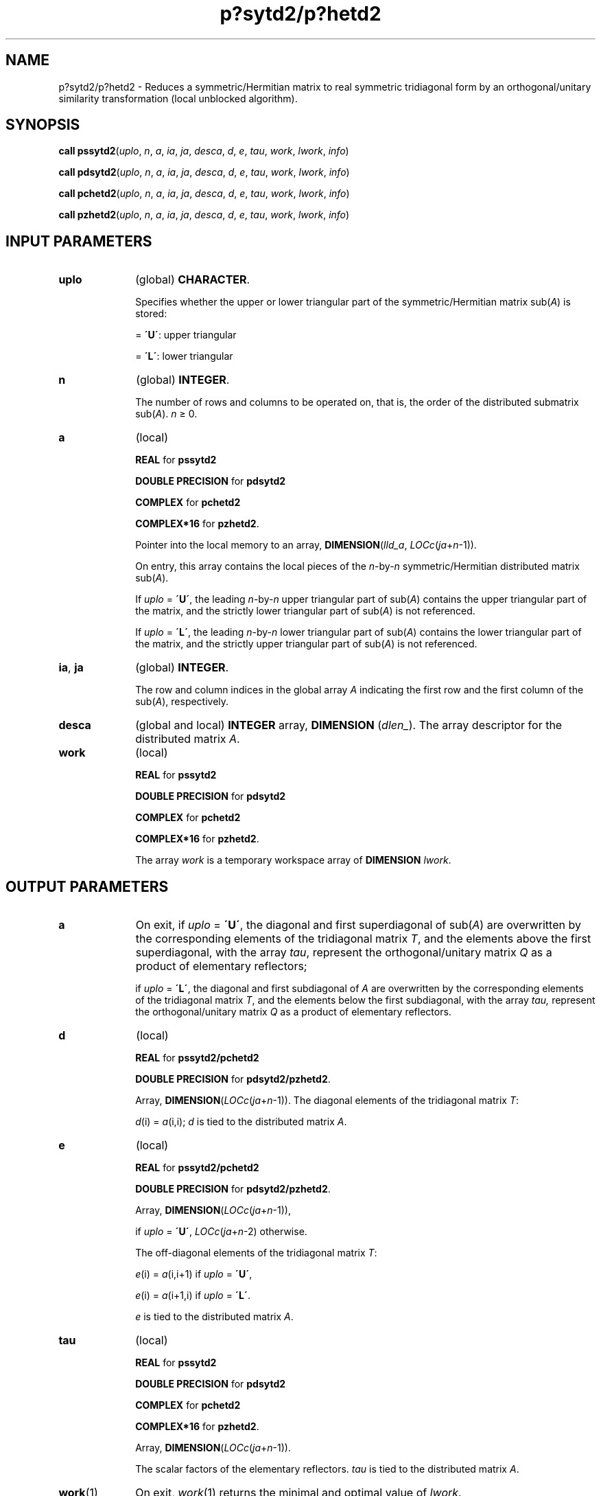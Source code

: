 .\" Copyright (c) 2002 \- 2008 Intel Corporation
.\" All rights reserved.
.\"
.TH p?sytd2/p?hetd2 3 "Intel Corporation" "Copyright(C) 2002 \- 2008" "Intel(R) Math Kernel Library"
.SH NAME
p?sytd2/p?hetd2 \- Reduces a symmetric/Hermitian matrix to real symmetric tridiagonal form by an orthogonal/unitary similarity transformation (local unblocked algorithm).
.SH SYNOPSIS
.PP
\fBcall pssytd2\fR(\fIuplo\fR, \fIn\fR, \fIa\fR, \fIia\fR, \fIja\fR, \fIdesca\fR, \fId\fR, \fIe\fR, \fItau\fR, \fIwork\fR, \fIlwork\fR, \fIinfo\fR)
.PP
\fBcall pdsytd2\fR(\fIuplo\fR, \fIn\fR, \fIa\fR, \fIia\fR, \fIja\fR, \fIdesca\fR, \fId\fR, \fIe\fR, \fItau\fR, \fIwork\fR, \fIlwork\fR, \fIinfo\fR)
.PP
\fBcall pchetd2\fR(\fIuplo\fR, \fIn\fR, \fIa\fR, \fIia\fR, \fIja\fR, \fIdesca\fR, \fId\fR, \fIe\fR, \fItau\fR, \fIwork\fR, \fIlwork\fR, \fIinfo\fR)
.PP
\fBcall pzhetd2\fR(\fIuplo\fR, \fIn\fR, \fIa\fR, \fIia\fR, \fIja\fR, \fIdesca\fR, \fId\fR, \fIe\fR, \fItau\fR, \fIwork\fR, \fIlwork\fR, \fIinfo\fR)
.SH INPUT PARAMETERS

.TP 10
\fBuplo\fR
.NL
(global) \fBCHARACTER\fR. 
.IP
Specifies whether the upper or lower triangular part of the symmetric/Hermitian matrix sub(\fIA\fR) is stored:
.IP
= \fB\'U\'\fR:  upper triangular
.IP
= \fB\'L\'\fR:  lower triangular
.TP 10
\fBn\fR
.NL
(global) \fBINTEGER\fR. 
.IP
The number of rows and columns to be operated on, that is, the order of the distributed submatrix sub(\fIA\fR). \fIn\fR \(>= 0.
.TP 10
\fBa\fR
.NL
(local)
.IP
\fBREAL\fR for \fBpssytd2\fR
.IP
\fBDOUBLE PRECISION\fR for \fBpdsytd2\fR
.IP
\fBCOMPLEX\fR for \fBpchetd2\fR
.IP
\fBCOMPLEX*16\fR for \fBpzhetd2\fR. 
.IP
Pointer into the local memory to an array, \fBDIMENSION\fR(\fIlld\(ula\fR, \fILOCc\fR(\fIja\fR+\fIn\fR-1)). 
.IP
On entry, this array contains the local pieces of the \fIn\fR-by-\fIn\fR symmetric/Hermitian distributed matrix sub(\fIA\fR).
.IP
If \fIuplo\fR = \fB\'U\'\fR, the leading \fIn\fR-by-\fIn\fR upper triangular part of sub(\fIA\fR) contains the upper triangular part of the matrix, and the strictly lower triangular part of sub(\fIA\fR) is not referenced.
.IP
If \fIuplo\fR = \fB\'L\'\fR, the leading \fIn\fR-by-\fIn\fR lower triangular part of sub(\fIA\fR) contains the lower triangular part of the matrix, and the strictly upper triangular part of sub(\fIA\fR) is not referenced.
.TP 10
\fBia\fR, \fBja\fR
.NL
(global) \fBINTEGER\fR. 
.IP
The row and column indices in the global array \fIA\fR indicating the first row and the first column of the sub(\fIA\fR), respectively.
.TP 10
\fBdesca\fR
.NL
(global and local) \fBINTEGER\fR array, \fBDIMENSION\fR (\fIdlen\(ul\fR). The array descriptor for the distributed matrix \fIA\fR.
.TP 10
\fBwork\fR
.NL
(local)
.IP
\fBREAL\fR for \fBpssytd2\fR
.IP
\fBDOUBLE PRECISION\fR for \fBpdsytd2\fR
.IP
\fBCOMPLEX\fR for \fBpchetd2\fR
.IP
\fBCOMPLEX*16\fR for \fBpzhetd2\fR. 
.IP
The array \fIwork\fR is a temporary workspace array of \fBDIMENSION \fR\fIlwork\fR.
.SH OUTPUT PARAMETERS

.TP 10
\fBa\fR
.NL
On exit, if \fIuplo\fR = \fB\'U\'\fR, the diagonal and first superdiagonal of sub(\fIA\fR) are overwritten by the corresponding elements of the tridiagonal matrix \fIT\fR, and the elements above the first superdiagonal, with the array \fItau\fR, represent the orthogonal/unitary matrix \fIQ\fR as a product of elementary reflectors; 
.IP
if \fIuplo\fR = \fB\'L\'\fR, the diagonal and first subdiagonal of \fIA\fR are overwritten by the corresponding elements of the tridiagonal matrix \fIT\fR, and the elements below the first subdiagonal, with the array \fItau,\fR represent the orthogonal/unitary matrix \fIQ\fR as a product of elementary reflectors.
.TP 10
\fBd\fR
.NL
(local)
.IP
\fBREAL\fR for \fBpssytd2/pchetd2\fR
.IP
\fBDOUBLE PRECISION\fR for \fBpdsytd2/pzhetd2\fR. 
.IP
Array, \fBDIMENSION\fR(\fILOCc\fR(\fIja\fR+\fIn\fR-1)). The diagonal elements of the tridiagonal matrix \fIT\fR:
.IP
\fId\fR(i) = \fIa\fR(i,i); \fId\fR is tied to the distributed matrix \fIA\fR.
.TP 10
\fBe\fR
.NL
(local)
.IP
\fBREAL\fR for \fBpssytd2/pchetd2\fR
.IP
\fBDOUBLE PRECISION\fR for \fBpdsytd2/pzhetd2\fR. 
.IP
Array, \fBDIMENSION\fR(\fILOCc\fR(\fIja\fR+\fIn\fR-1)), 
.IP
if \fIuplo\fR = \fB\'U\'\fR, \fILOCc\fR(\fIja\fR+\fIn\fR-2) otherwise. 
.IP
The off-diagonal elements of the tridiagonal matrix \fIT\fR: 
.IP
\fIe\fR(i) = \fIa\fR(i,i+1) if \fIuplo\fR = \fB\'U\'\fR, 
.IP
\fIe\fR(i) = \fIa\fR(i+1,i) if \fIuplo\fR = \fB\'L\'\fR. 
.IP
\fIe\fR is tied to the distributed matrix \fIA\fR.
.TP 10
\fBtau\fR
.NL
(local)
.IP
\fBREAL\fR for \fBpssytd2\fR
.IP
\fBDOUBLE PRECISION\fR for \fBpdsytd2\fR
.IP
\fBCOMPLEX\fR for \fBpchetd2\fR
.IP
\fBCOMPLEX*16\fR for \fBpzhetd2\fR. 
.IP
Array, \fBDIMENSION\fR(\fILOCc\fR(\fIja\fR+\fIn\fR-1)). 
.IP
The scalar factors of the elementary reflectors. \fItau\fR is tied to the distributed matrix \fIA\fR.
.TP 10
\fBwork\fR(1)
.NL
On exit, \fIwork\fR(1) returns the minimal and optimal value of \fIlwork\fR.
.TP 10
\fBlwork\fR
.NL
(local or global) \fBINTEGER\fR. 
.IP
The dimension of the workspace array \fIwork\fR.
.IP
\fIlwork\fR is local input and must be at least \fIlwork \fR\(>= 3\fIn\fR.
.IP
If \fIlwork\fR = -1, then \fIlwork\fR is global input and a workspace query is assumed; the routine only calculates the minimum and optimal size for all work arrays. Each of these values is returned in the first entry of the corresponding work array, and no error message is issued by \fBpxerbla\fR. 
.TP 10
\fBinfo\fR
.NL
(local) \fBINTEGER\fR.
.IP
= 0:  successful exit 
.IP
< 0:  if the \fIi\fR-th argument is an array and the \fIj\fR-entry had an illegal value,
.IP
then \fIinfo\fR = -(\fIi\fR*100),
.IP
if the \fIi\fR-th argument is a scalar and had an illegal value,
.IP
then \fIinfo\fR = -\fIi\fR.
